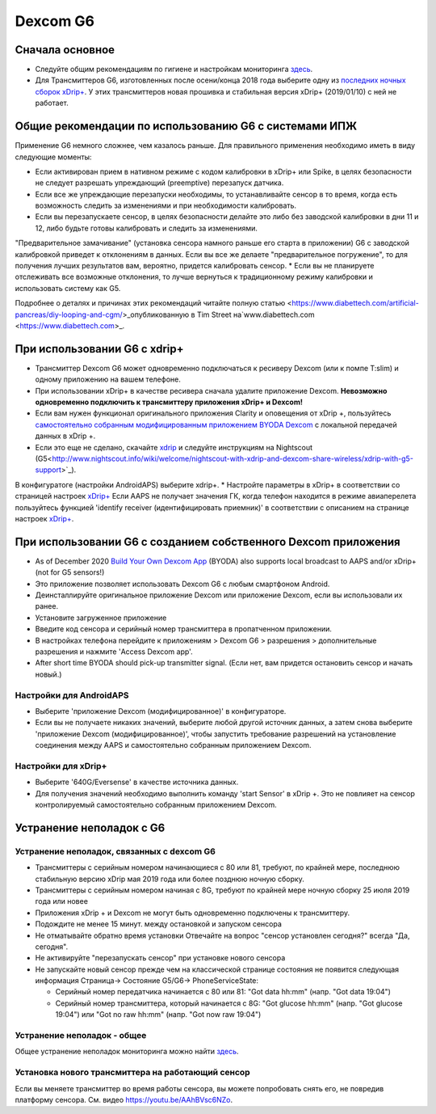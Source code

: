 Dexcom G6
**************************************************
Сначала основное
==================================================

* Следуйте общим рекомендациям по гигиене и настройкам мониторинга `здесь <../Hardware/GeneralCGMRecommendation.html>`__.
* Для Трансмиттеров G6, изготовленных после осени/конца 2018 года выберите одну из `последних ночных сборок xDrip+ <https://github.com/NightscoutFoundation/xDrip/releases>`_. У этих трансмиттеров новая прошивка и стабильная версия xDrip+ (2019/01/10) с ней не работает.

Общие рекомендации по использованию G6 с системами ИПЖ
==================================================

Применение G6 немного сложнее, чем казалось раньше. Для правильного применения необходимо иметь в виду следующие моменты: 

* Если активирован прием в нативном режиме с кодом калибровки в xDrip+ или Spike, в целях безопасности не следует разрешать упреждающий (preemptive) перезапуск датчика.
* Если все же упреждающие перезапуски необходимы, то устанавливайте сенсор в то время, когда есть возможность следить за изменениями и при необходимости калибровать. 
* Если вы перезапускаете сенсор, в целях безопасности делайте это либо без заводской калибровки в дни 11 и 12, либо будьте готовы калибровать и следить за изменениями.
"Предварительное замачивание" (установка сенсора намного раньше его старта в приложении) G6 с заводской калибровкой приведет к отклонениям в данных. Если вы все же делаете "предварительное погружение", то для получения лучших результатов вам, вероятно, придется калибровать сенсор.
* Если вы не планируете отслеживать все возможные отклонения, то лучше вернуться к традиционному режиму калибровки и использовать систему как G5.

Подробнее о деталях и причинах этих рекомендаций читайте полную статью <https://www.diabettech.com/artificial-pancreas/diy-looping-and-cgm/>_опубликованную в Tim Street на`www.diabettech.com <https://www.diabettech.com>_.

При использовании G6 с xdrip+
==================================================
* Трансмиттер Dexcom G6 может одновременно подключаться к ресиверу Dexcom (или к помпе T:slim) и одному приложению на вашем телефоне.
* При использовании xDrip+ в качестве ресивера сначала удалите приложение Dexcom. **Невозможно одновременно подключить к трансмиттеру приложения xDrip+ и Dexcom!**
* Если вам нужен функционал оригинального приложения Clarity и оповещения от xDrip +, пользуйтесь `самостоятельно собранным модифицированным приложением BYODA Dexcom <../Hardware/DexcomG6.html#if-using-g6-with-patched-dexcom-app>`_ с локальной передачей данных в xDrip +.
* Если это еще не сделано, скачайте `xdrip <https://github.com/NightscoutFoundation/xDrip>`_ и следуйте инструкциям на Nightscout (G5<http://www.nightscout.info/wiki/welcome/nightscout-with-xdrip-and-dexcom-share-wireless/xdrip-with-g5-support>`_).
В конфигуратоге (настройки AndroidAPS) выберите xdrip+.
* Настройте параметры в xDrip+ в соответствии со страницей настроек `xDrip+ <../Configuration/xdrip.html>`__
Если AAPS не получает значения ГК, когда телефон находится в режиме авиаперелета пользуйтесь функцией 'identify receiver (идентифицировать приемник)' в соответствии с описанием на странице настроек `xDrip+ <../Configuration/xdrip.html>`_.

При использовании G6 с созданием собственного Dexcom приложения
==================================================
* As of December 2020 `Build Your Own Dexcom App <https://docs.google.com/forms/d/e/1FAIpQLScD76G0Y-BlL4tZljaFkjlwuqhT83QlFM5v6ZEfO7gCU98iJQ/viewform?fbzx=2196386787609383750&fbclid=IwAR2aL8Cps1s6W8apUVK-gOqgGpA-McMPJj9Y8emf_P0-_gAsmJs6QwAY-o0>`_ (BYODA) also supports local broadcast to AAPS and/or xDrip+ (not for G5 sensors!)
* Это приложение позволяет использовать Dexcom G6 с любым смартфоном Android.
* Деинсталлируйте оригинальное приложение Dexcom или приложение Dexcom, если вы использовали их ранее.
* Установите загруженное приложение
* Введите код сенсора и серийный номер трансмиттера в пропатченном приложении.
* В настройках телефона перейдите к приложениям > Dexcom G6 > разрешения > дополнительные разрешения и нажмите 'Access Dexcom app'.
* After short time BYODA should pick-up transmitter signal. (Если нет, вам придется остановить сенсор и начать новый.)

Настройки для AndroidAPS
--------------------------------------------------
* Выберите 'приложение Dexcom (модифицированное)' в конфигураторе.
* Если вы не получаете никаких значений, выберите любой другой источник данных, а затем снова выберите 'приложение Dexcom (модифицированное)', чтобы запустить требование разрешений на установление соединения между AAPS и самостоятельно собранным приложением Dexcom.

Настройки для xDrip+
--------------------------------------------------
* Выберите '640G/Eversense' в качестве источника данных.
* Для получения значений необходимо выполнить команду 'start Sensor' в xDrip +. Это не повлияет на сенсор контролируемый самостоятельно собранным приложением Dexcom.
   
Устранение неполадок с G6
==================================================
Устранение неполадок, связанных с dexcom G6
--------------------------------------------------
* Трансмиттеры с серийным номером начинающиеся с 80 или 81, требуют, по крайней мере, последнюю стабильную версию xDrip мая 2019 года или более позднюю ночную сборку.
* Трансмиттеры с серийным номером начиная с 8G, требуют по крайней мере ночную сборку 25 июля 2019 года или новее
* Приложения xDrip + и Dexcom не могут быть одновременно подключены к трансмиттеру.
* Подождите не менее 15 минут. между остановкой и запуском сенсора
* Не отматывайте обратно время установки Отвечайте на вопрос "сенсор установлен сегодня?" всегда "Да, сегодня".
* Не активируйте "перезапускать сенсор" при установке нового сенсора
* Не запускайте новый сенсор прежде чем на классической странице состояния не появится следующая информация Страница-> Состояние G5/G6-> PhoneServiceState:

  * Серийный номер передатчика начинается с 80 или 81: "Got data hh:mm" (напр. "Got data 19:04")
  * Серийный номер трансмиттера, который начинается с 8G: "Got glucose hh:mm" (напр. "Got glucose 19:04") или "Got no raw hh:mm" (напр. "Got now raw 19:04")

.. image:../images/xDrip_Dexcom_PhoneServiceState.png
  :alt: xDrip PhoneServiceState

Устранение неполадок - общее
--------------------------------------------------
Общее устранение неполадок мониторинга можно найти `здесь <./GeneralCGMRecommendation.html#Troubleshooting>`__.

Установка нового трансмиттера на работающий сенсор
--------------------------------------------------
Если вы меняете трансмиттер во время работы сенсора, вы можете попробовать снять его, не повредив платформу сенсора. См. видео `https://youtu.be/AAhBVsc6NZo <https://youtu.be/AAhBVsc6NZo>`_.

